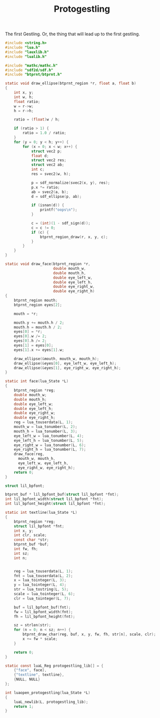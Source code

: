 #+TITLE: Protogestling
The first Gestling. Or, the thing that will lead up to the
first gestling.

#+NAME: protogestling.c
#+BEGIN_SRC c :tangle protogestling/protogestling.c
#include <string.h>
#include "lua.h"
#include "lauxlib.h"
#include "lualib.h"

#include "mathc/mathc.h"
#include "sdf2d/sdf.h"
#include "btprnt/btprnt.h"

static void draw_ellipse(btprnt_region *r, float a, float b)
{
    int x, y;
    int w, h;
    float ratio;
    w = r->w;
    h = r->h;

    ratio = (float)w / h;

    if (ratio > 1) {
        ratio = 1.0 / ratio;
    }
    for (y = 0; y < h; y++) {
        for (x = 0; x < w; x++) {
            struct vec2 p;
            float d;
            struct vec2 res;
            struct vec2 ab;
            int c;
            res = svec2(w, h);

            p = sdf_normalize(svec2(x, y), res);
            p.x *= ratio;
            ab = svec2(a, b);
            d = sdf_ellipse(p, ab);

            if (isnan(d)) {
                printf("oops\n");
            }

            c = (int)(1 - sdf_sign(d));
            c = c != 0;
            if (c) {
                btprnt_region_draw(r, x, y, c);
            }
        }
    }
}

static void draw_face(btprnt_region *r,
                      double mouth_w,
                      double mouth_h,
                      double eye_left_w,
                      double eye_left_h,
                      double eye_right_w,
                      double eye_right_h)
{
    btprnt_region mouth;
    btprnt_region eyes[2];

    mouth = *r;

    mouth.y += mouth.h / 2;
    mouth.h = mouth.h / 2;
    eyes[0] = *r;
    eyes[0].w /= 2;
    eyes[0].h /= 2;
    eyes[1] = eyes[0];
    eyes[1].x += eyes[1].w;

    draw_ellipse(&mouth, mouth_w, mouth_h);
    draw_ellipse(&eyes[0], eye_left_w, eye_left_h);
    draw_ellipse(&eyes[1], eye_right_w, eye_right_h);
}

static int face(lua_State *L)
{
    btprnt_region *reg;
    double mouth_w;
    double mouth_h;
    double eye_left_w;
    double eye_left_h;
    double eye_right_w;
    double eye_right_h;
    reg = lua_touserdata(L, 1);
    mouth_w = lua_tonumber(L, 2);
    mouth_h = lua_tonumber(L, 3);
    eye_left_w = lua_tonumber(L, 4);
    eye_left_h = lua_tonumber(L, 5);
    eye_right_w = lua_tonumber(L, 6);
    eye_right_h = lua_tonumber(L, 7);
    draw_face(reg,
      mouth_w, mouth_h,
      eye_left_w, eye_left_h,
      eye_right_w, eye_right_h);
    return 0;
}

struct lil_bpfont;

btprnt_buf * lil_bpfont_buf(struct lil_bpfont *fnt);
int lil_bpfont_width(struct lil_bpfont *fnt);
int lil_bpfont_height(struct lil_bpfont *fnt);

static int textline(lua_State *L)
{
    btprnt_region *reg;
    struct lil_bpfont *fnt;
    int x, y;
    int clr, scale;
    const char *str;
    btprnt_buf *buf;
    int fw, fh;
    int sz;
    int n;


    reg = lua_touserdata(L, 1);
    fnt = lua_touserdata(L, 2);
    x = lua_tointeger(L, 3);
    y = lua_tointeger(L, 4);
    str = lua_tostring(L, 5);
    scale = lua_tointeger(L, 6);
    clr = lua_tointeger(L, 7);

    buf = lil_bpfont_buf(fnt);
    fw = lil_bpfont_width(fnt);
    fh = lil_bpfont_height(fnt);

    sz = strlen(str);
    for (n = 0; n < sz; n++) {
        btprnt_draw_char(reg, buf, x, y, fw, fh, str[n], scale, clr);
        x += fw * scale;
    }

    return 0;
}

static const luaL_Reg protogestling_lib[] = {
    {"face", face},
    {"textline", textline},
    {NULL, NULL}
};

int luaopen_protogestling(lua_State *L)
{
    luaL_newlib(L, protogestling_lib);
    return 1;
}
#+END_SRC
